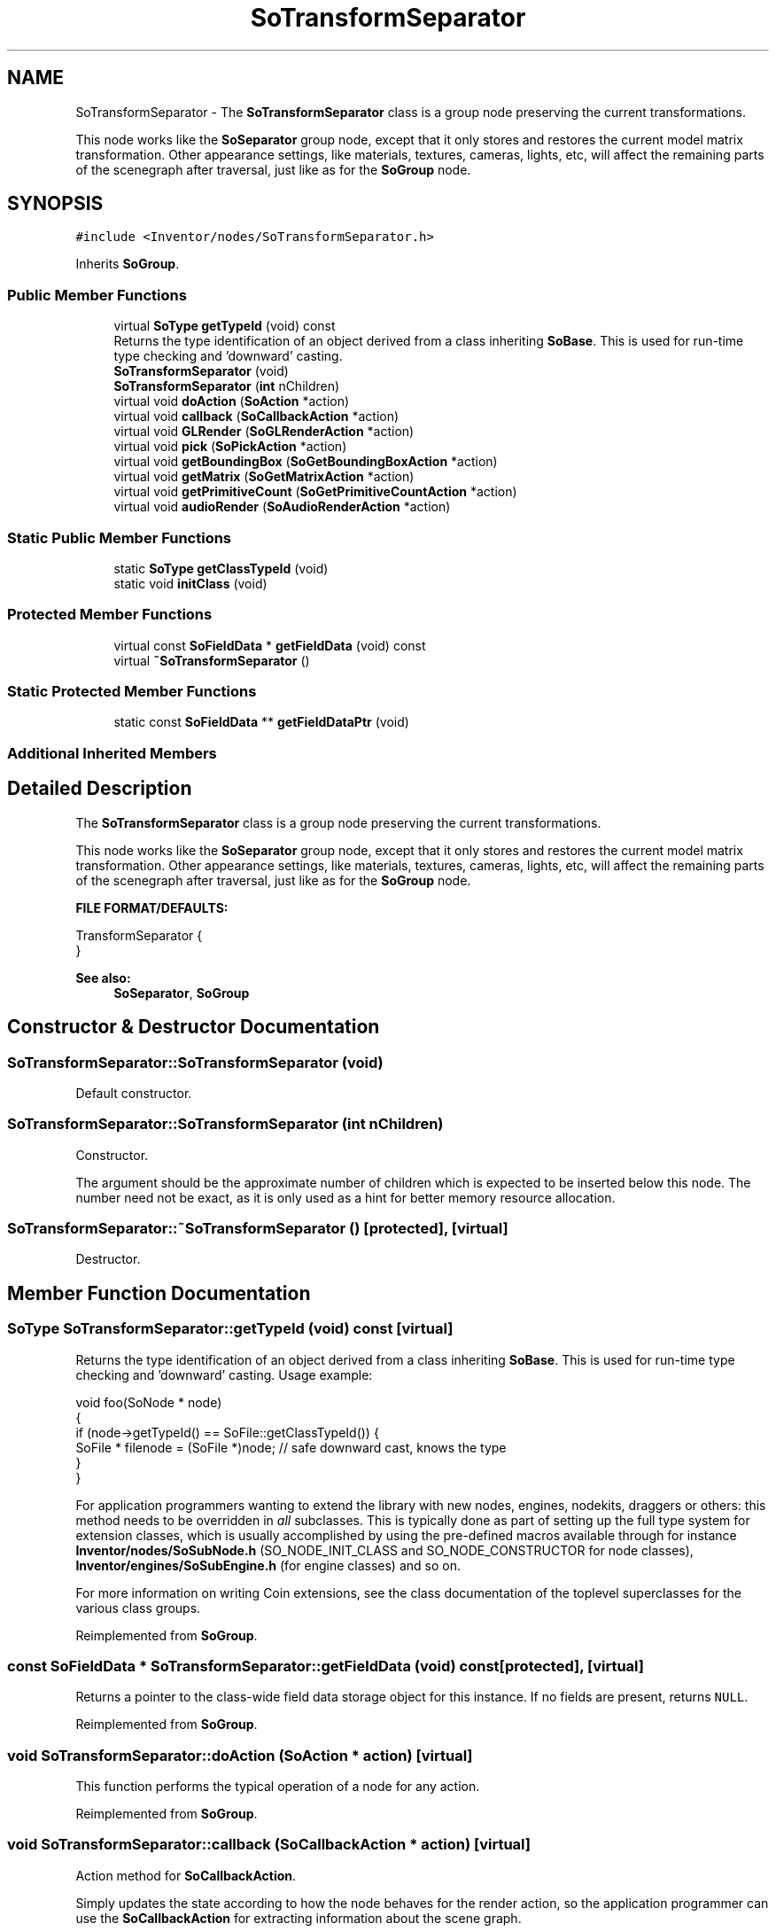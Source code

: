 .TH "SoTransformSeparator" 3 "Sun May 28 2017" "Version 4.0.0a" "Coin" \" -*- nroff -*-
.ad l
.nh
.SH NAME
SoTransformSeparator \- The \fBSoTransformSeparator\fP class is a group node preserving the current transformations\&.
.PP
This node works like the \fBSoSeparator\fP group node, except that it only stores and restores the current model matrix transformation\&. Other appearance settings, like materials, textures, cameras, lights, etc, will affect the remaining parts of the scenegraph after traversal, just like as for the \fBSoGroup\fP node\&.  

.SH SYNOPSIS
.br
.PP
.PP
\fC#include <Inventor/nodes/SoTransformSeparator\&.h>\fP
.PP
Inherits \fBSoGroup\fP\&.
.SS "Public Member Functions"

.in +1c
.ti -1c
.RI "virtual \fBSoType\fP \fBgetTypeId\fP (void) const"
.br
.RI "Returns the type identification of an object derived from a class inheriting \fBSoBase\fP\&. This is used for run-time type checking and 'downward' casting\&. "
.ti -1c
.RI "\fBSoTransformSeparator\fP (void)"
.br
.ti -1c
.RI "\fBSoTransformSeparator\fP (\fBint\fP nChildren)"
.br
.ti -1c
.RI "virtual void \fBdoAction\fP (\fBSoAction\fP *action)"
.br
.ti -1c
.RI "virtual void \fBcallback\fP (\fBSoCallbackAction\fP *action)"
.br
.ti -1c
.RI "virtual void \fBGLRender\fP (\fBSoGLRenderAction\fP *action)"
.br
.ti -1c
.RI "virtual void \fBpick\fP (\fBSoPickAction\fP *action)"
.br
.ti -1c
.RI "virtual void \fBgetBoundingBox\fP (\fBSoGetBoundingBoxAction\fP *action)"
.br
.ti -1c
.RI "virtual void \fBgetMatrix\fP (\fBSoGetMatrixAction\fP *action)"
.br
.ti -1c
.RI "virtual void \fBgetPrimitiveCount\fP (\fBSoGetPrimitiveCountAction\fP *action)"
.br
.ti -1c
.RI "virtual void \fBaudioRender\fP (\fBSoAudioRenderAction\fP *action)"
.br
.in -1c
.SS "Static Public Member Functions"

.in +1c
.ti -1c
.RI "static \fBSoType\fP \fBgetClassTypeId\fP (void)"
.br
.ti -1c
.RI "static void \fBinitClass\fP (void)"
.br
.in -1c
.SS "Protected Member Functions"

.in +1c
.ti -1c
.RI "virtual const \fBSoFieldData\fP * \fBgetFieldData\fP (void) const"
.br
.ti -1c
.RI "virtual \fB~SoTransformSeparator\fP ()"
.br
.in -1c
.SS "Static Protected Member Functions"

.in +1c
.ti -1c
.RI "static const \fBSoFieldData\fP ** \fBgetFieldDataPtr\fP (void)"
.br
.in -1c
.SS "Additional Inherited Members"
.SH "Detailed Description"
.PP 
The \fBSoTransformSeparator\fP class is a group node preserving the current transformations\&.
.PP
This node works like the \fBSoSeparator\fP group node, except that it only stores and restores the current model matrix transformation\&. Other appearance settings, like materials, textures, cameras, lights, etc, will affect the remaining parts of the scenegraph after traversal, just like as for the \fBSoGroup\fP node\&. 

\fBFILE FORMAT/DEFAULTS:\fP 
.PP
.nf
TransformSeparator {
}

.fi
.PP
.PP
\fBSee also:\fP
.RS 4
\fBSoSeparator\fP, \fBSoGroup\fP 
.RE
.PP

.SH "Constructor & Destructor Documentation"
.PP 
.SS "SoTransformSeparator::SoTransformSeparator (void)"
Default constructor\&. 
.SS "SoTransformSeparator::SoTransformSeparator (\fBint\fP nChildren)"
Constructor\&.
.PP
The argument should be the approximate number of children which is expected to be inserted below this node\&. The number need not be exact, as it is only used as a hint for better memory resource allocation\&. 
.SS "SoTransformSeparator::~SoTransformSeparator ()\fC [protected]\fP, \fC [virtual]\fP"
Destructor\&. 
.SH "Member Function Documentation"
.PP 
.SS "\fBSoType\fP SoTransformSeparator::getTypeId (void) const\fC [virtual]\fP"

.PP
Returns the type identification of an object derived from a class inheriting \fBSoBase\fP\&. This is used for run-time type checking and 'downward' casting\&. Usage example:
.PP
.PP
.nf
void foo(SoNode * node)
{
  if (node->getTypeId() == SoFile::getClassTypeId()) {
    SoFile * filenode = (SoFile *)node;  // safe downward cast, knows the type
  }
}
.fi
.PP
.PP
For application programmers wanting to extend the library with new nodes, engines, nodekits, draggers or others: this method needs to be overridden in \fIall\fP subclasses\&. This is typically done as part of setting up the full type system for extension classes, which is usually accomplished by using the pre-defined macros available through for instance \fBInventor/nodes/SoSubNode\&.h\fP (SO_NODE_INIT_CLASS and SO_NODE_CONSTRUCTOR for node classes), \fBInventor/engines/SoSubEngine\&.h\fP (for engine classes) and so on\&.
.PP
For more information on writing Coin extensions, see the class documentation of the toplevel superclasses for the various class groups\&. 
.PP
Reimplemented from \fBSoGroup\fP\&.
.SS "const \fBSoFieldData\fP * SoTransformSeparator::getFieldData (void) const\fC [protected]\fP, \fC [virtual]\fP"
Returns a pointer to the class-wide field data storage object for this instance\&. If no fields are present, returns \fCNULL\fP\&. 
.PP
Reimplemented from \fBSoGroup\fP\&.
.SS "void SoTransformSeparator::doAction (\fBSoAction\fP * action)\fC [virtual]\fP"
This function performs the typical operation of a node for any action\&. 
.PP
Reimplemented from \fBSoGroup\fP\&.
.SS "void SoTransformSeparator::callback (\fBSoCallbackAction\fP * action)\fC [virtual]\fP"
Action method for \fBSoCallbackAction\fP\&.
.PP
Simply updates the state according to how the node behaves for the render action, so the application programmer can use the \fBSoCallbackAction\fP for extracting information about the scene graph\&. 
.PP
Reimplemented from \fBSoGroup\fP\&.
.SS "void SoTransformSeparator::GLRender (\fBSoGLRenderAction\fP * action)\fC [virtual]\fP"
Action method for the \fBSoGLRenderAction\fP\&.
.PP
This is called during rendering traversals\&. Nodes influencing the rendering state in any way or who wants to throw geometry primitives at OpenGL overrides this method\&. 
.PP
Reimplemented from \fBSoGroup\fP\&.
.SS "void SoTransformSeparator::pick (\fBSoPickAction\fP * action)\fC [virtual]\fP"
Action method for \fBSoPickAction\fP\&.
.PP
Does common processing for \fBSoPickAction\fP \fIaction\fP instances\&. 
.PP
Reimplemented from \fBSoGroup\fP\&.
.SS "void SoTransformSeparator::getBoundingBox (\fBSoGetBoundingBoxAction\fP * action)\fC [virtual]\fP"
Action method for the \fBSoGetBoundingBoxAction\fP\&.
.PP
Calculates bounding box and center coordinates for node and modifies the values of the \fIaction\fP to encompass the bounding box for this node and to shift the center point for the scene more towards the one for this node\&.
.PP
Nodes influencing how geometry nodes calculates their bounding box also overrides this method to change the relevant state variables\&. 
.PP
Reimplemented from \fBSoGroup\fP\&.
.SS "void SoTransformSeparator::getMatrix (\fBSoGetMatrixAction\fP * action)\fC [virtual]\fP"
Action method for \fBSoGetMatrixAction\fP\&.
.PP
Updates \fIaction\fP by accumulating with the transformation matrix of this node (if any)\&. 
.PP
Reimplemented from \fBSoGroup\fP\&.
.SS "void SoTransformSeparator::getPrimitiveCount (\fBSoGetPrimitiveCountAction\fP * action)\fC [virtual]\fP"
Action method for the \fBSoGetPrimitiveCountAction\fP\&.
.PP
Calculates the number of triangle, line segment and point primitives for the node and adds these to the counters of the \fIaction\fP\&.
.PP
Nodes influencing how geometry nodes calculates their primitive count also overrides this method to change the relevant state variables\&. 
.PP
Reimplemented from \fBSoGroup\fP\&.
.SS "void SoTransformSeparator::audioRender (\fBSoAudioRenderAction\fP * action)\fC [virtual]\fP"
Action method for \fBSoAudioRenderAction\fP\&.
.PP
Does common processing for \fBSoAudioRenderAction\fP \fIaction\fP instances\&. 
.PP
Reimplemented from \fBSoGroup\fP\&.

.SH "Author"
.PP 
Generated automatically by Doxygen for Coin from the source code\&.
